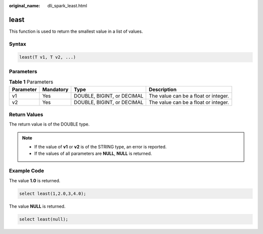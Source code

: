 :original_name: dli_spark_least.html

.. _dli_spark_least:

least
=====

This function is used to return the smallest value in a list of values.

Syntax
------

.. code-block::

   least(T v1, T v2, ...)

Parameters
----------

.. table:: **Table 1** Parameters

   +-----------+-----------+----------------------------+--------------------------------------+
   | Parameter | Mandatory | Type                       | Description                          |
   +===========+===========+============================+======================================+
   | v1        | Yes       | DOUBLE, BIGINT, or DECIMAL | The value can be a float or integer. |
   +-----------+-----------+----------------------------+--------------------------------------+
   | v2        | Yes       | DOUBLE, BIGINT, or DECIMAL | The value can be a float or integer. |
   +-----------+-----------+----------------------------+--------------------------------------+

Return Values
-------------

The return value is of the DOUBLE type.

.. note::

   -  If the value of **v1** or **v2** is of the STRING type, an error is reported.
   -  If the values of all parameters are **NULL**, **NULL** is returned.

Example Code
------------

The value **1.0** is returned.

.. code-block::

   select least(1,2.0,3,4.0);

The value **NULL** is returned.

.. code-block::

   select least(null);
